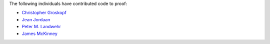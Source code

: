 The following individuals have contributed code to proof:

* `Christopher Groskopf <https://github.com/onyxfish/>`_
* `Jean Jordaan <https://github.com/jean>`__
* `Peter M. Landwehr <https://github.com/pmlandwehr>`_
* `James McKinney <https://github.com/jpmckinney>`_

